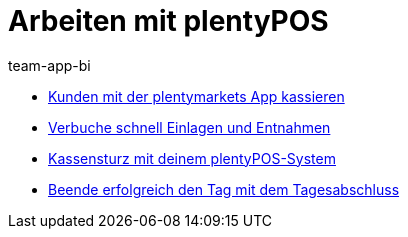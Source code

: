 = Arbeiten mit plentyPOS
:page-index: false
:id: Z6FFMM6
:author: team-app-bi

* xref:videos:kassieren.adoc#[Kunden mit der plentymarkets App kassieren]
* xref:videos:einlagen-entnahmen#[Verbuche schnell Einlagen und Entnahmen]
* xref:videos:kassensturz.adoc#[Kassensturz mit deinem plentyPOS-System]
* xref:videos:tagesabschluss#[Beende erfolgreich den Tag mit dem Tagesabschluss]
